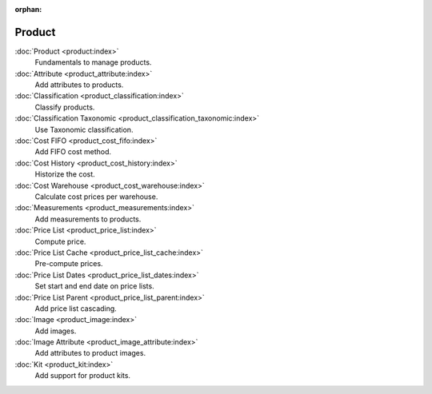:orphan:

.. _index-product:

Product
=======

:doc:`Product <product:index>`
   Fundamentals to manage products.

:doc:`Attribute <product_attribute:index>`
   Add attributes to products.

:doc:`Classification <product_classification:index>`
   Classify products.

:doc:`Classification Taxonomic <product_classification_taxonomic:index>`
   Use Taxonomic classification.

:doc:`Cost FIFO <product_cost_fifo:index>`
   Add FIFO cost method.

:doc:`Cost History <product_cost_history:index>`
   Historize the cost.

:doc:`Cost Warehouse <product_cost_warehouse:index>`
   Calculate cost prices per warehouse.

:doc:`Measurements <product_measurements:index>`
   Add measurements to products.

:doc:`Price List <product_price_list:index>`
   Compute price.

:doc:`Price List Cache <product_price_list_cache:index>`
   Pre-compute prices.

:doc:`Price List Dates <product_price_list_dates:index>`
   Set start and end date on price lists.

:doc:`Price List Parent <product_price_list_parent:index>`
   Add price list cascading.

:doc:`Image <product_image:index>`
   Add images.

:doc:`Image Attribute <product_image_attribute:index>`
   Add attributes to product images.

:doc:`Kit <product_kit:index>`
   Add support for product kits.
